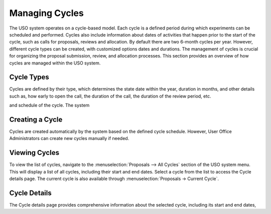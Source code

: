 
Managing Cycles
===============

The USO system operates on a cycle-based model. Each cycle is a defined period during which experiments can be
scheduled and performed. Cycles also include information about dates of activities that happen prior to the
start of the cycle, such as calls for proposals, reviews and allocation. By default there are two 6-month cycles per
year. However, different cycle types can be created, with customized options dates and durations. The management of
cycles is crucial for organizing the proposal submission, review, and allocation processes. This section provides an
overview of how cycles are managed within the USO system.

Cycle Types
----------------
Cycles are defined by their type, which determines the state date within the year, duration in months, and other
details such as, how early to open the call, the duration of the call, the duration of the review period, etc.

and schedule of the cycle. The system


Creating a Cycle
----------------
Cycles are created automatically by the system based on the defined cycle schedule. However, User Office Administrators
can create new cycles manually if needed.


Viewing Cycles
----------------
To view the list of cycles, navigate to the :menuselection:`Proposals --> All Cycles` section of the USO system menu.
This will display a list of all cycles, including their start and end dates. Select a cycle from the list to access
the Cycle details page.  The current cycle is also available through :menuselection:`Proposals -> Current Cycle`.


Cycle Details
----------------
The Cycle details page provides comprehensive information about the selected cycle, including its start and end dates,

